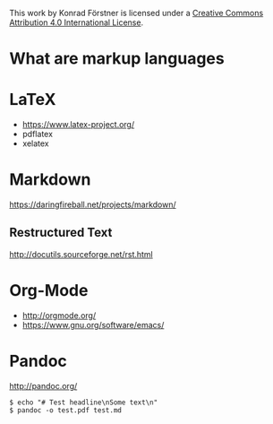 #+TITEL Markup language tutorial
#+AUTHOR Konrad Förstner

This work by Konrad Förstner is licensed under a [[https://creativecommons.org/licenses/by/4.0/][Creative Commons
Attribution 4.0 International License]].

* What are markup languages 

* LaTeX

- https://www.latex-project.org/
- pdflatex
- xelatex

* Markdown

https://daringfireball.net/projects/markdown/

** Restructured Text
http://docutils.sourceforge.net/rst.html
* Org-Mode

- http://orgmode.org/
- https://www.gnu.org/software/emacs/

* Pandoc
http://pandoc.org/


#+BEGIN_EXAMPLE
$ echo "# Test headline\nSome text\n"
$ pandoc -o test.pdf test.md
#+END_EXAMPLE

